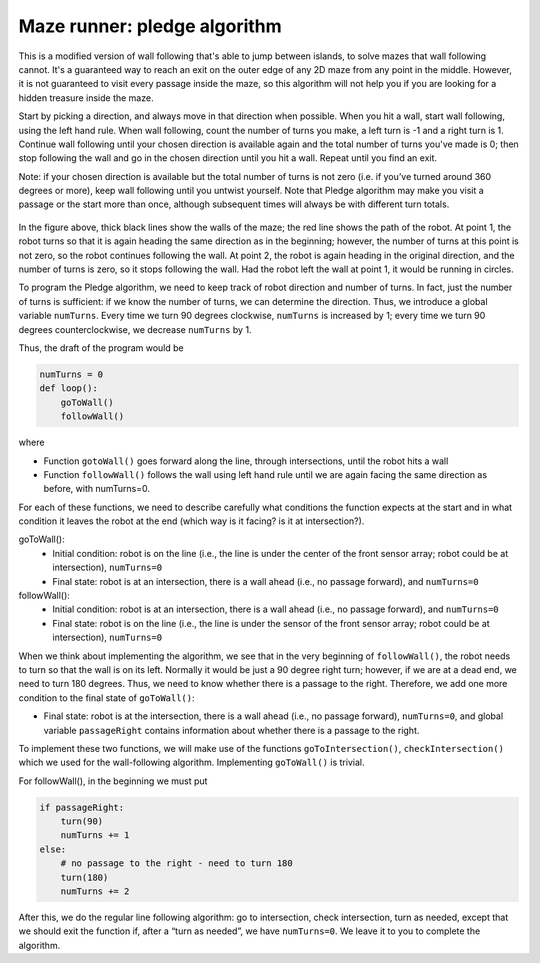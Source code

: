 Maze runner: pledge algorithm
============================
This is a modified version of wall following that's able to jump between islands, to solve mazes that wall following cannot.
It's a guaranteed way to reach an exit on the outer edge of any 2D maze from any point in the middle.
However, it is not guaranteed to visit every passage inside the maze, so this algorithm will not help you if you are
looking for a hidden treasure inside the maze.

Start by picking a direction, and always move in that direction when possible. When you hit a wall, start wall following,
using the left hand rule. When wall following, count the number of turns you make, a left turn is -1 and a right turn is 1.
Continue wall following until your chosen direction is available again and the total number of turns you've made is 0; then
stop following the wall and go in the chosen direction until you hit a wall. Repeat until you find an exit.

Note: if your chosen direction is available but the total number of turns is not zero (i.e. if you’ve
turned around 360 degrees or more), keep wall following until you untwist yourself. Note that Pledge
algorithm may make you visit a passage or the start more than once, although subsequent times will
always be with different turn totals.

.. figure:: ../images/pledge_algo.jpg
    :alt: Front view
    :width: 60%
    :align: center

In the figure above, thick black lines show the walls of the maze; the red line shows the path of the robot. At point
1, the robot turns so that it is again heading the same direction as in the beginning; however, the
number of turns at this point is not zero, so the robot continues following the wall. At point 2, the
robot is again heading in the original direction, and the number of turns is zero, so it stops following
the wall. Had the robot left the wall at point 1, it would be running in circles.

To program the Pledge algorithm, we need to keep track of robot direction and number of turns. In
fact, just the number of turns is sufficient: if we know the number of turns, we can determine
the direction. Thus, we introduce a global variable ``numTurns``. Every time we turn 90 degrees clockwise,
``numTurns`` is increased by 1; every time we turn 90 degrees counterclockwise, we decrease ``numTurns``
by 1.

Thus, the draft of the program would be

.. code-block:: python
		
	numTurns = 0
	def loop():
	    goToWall()
	    followWall()

where
	    
* Function ``gotoWall()`` goes forward along the line, through intersections, until the robot hits a wall

* Function ``followWall()`` follows the wall using left hand rule until we are again facing the same direction as before, with numTurns=0.

For each of these functions, we need to describe carefully what conditions the function expects at the start and in what condition it leaves the robot at the end (which way is it facing? is it at intersection?).

goToWall():
	* Initial condition: robot is on the line (i.e., the line is under the center of the front sensor array; robot could be at intersection), ``numTurns=0``
	* Final state: robot is at an intersection, there is a wall ahead (i.e., no passage forward), and ``numTurns=0``

followWall():
	* Initial condition: robot is at an intersection, there is a wall ahead (i.e., no passage forward), and ``numTurns=0``
	* Final state: robot is on the line (i.e., the line is under the sensor of the front sensor array; robot could be at intersection), ``numTurns=0``

When we think about implementing the algorithm, we see that in the very beginning of ``followWall()``,
the robot needs to turn so that the wall is on its left. Normally it would be just a 90 degree right
turn; however, if we are at a dead end, we need to turn 180 degrees. Thus, we need to know
whether there is a passage to the right. Therefore, we add one more condition to the final state of ``goToWall()``:

* Final state: robot is at the intersection, there is a wall ahead (i.e., no passage forward), ``numTurns=0``, and global variable ``passageRight`` contains information about whether there is a passage to the right.

To implement these two functions, we will make use of the functions ``goToIntersection()``,
``checkIntersection()`` which we used for the wall-following algorithm. 
Implementing ``goToWall()`` is trivial.

For followWall(), in the beginning we must put

.. code-block:: python

	if passageRight:
	    turn(90)
	    numTurns += 1
	else:
	    # no passage to the right - need to turn 180
	    turn(180) 
            numTurns += 2

After this, we do the regular line following algorithm: go to intersection, check intersection, turn
as needed, except that we should exit the function if, after a “turn as needed”, we have ``numTurns=0``.
We leave it to you to complete the algorithm.
